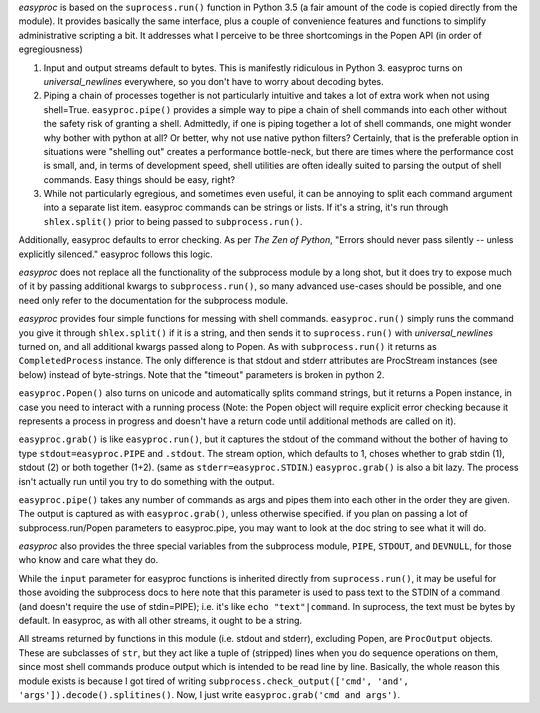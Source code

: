 *easyproc* is based on the ``suprocess.run()`` function in Python 3.5 (a
fair amount of the code is copied directly from the module). It provides
basically the same interface, plus a couple of convenience features and
functions to simplify administrative scripting a bit. It addresses what
I perceive to be three shortcomings in the Popen API (in order of
egregiousness)

1. Input and output streams default to bytes. This is manifestly
   ridiculous in Python 3. easyproc turns on *universal_newlines*
   everywhere, so you don't have to worry about decoding bytes.
2. Piping a chain of processes together is not particularly intuitive
   and takes a lot of extra work when not using shell=True.
   ``easyproc.pipe()`` provides a simple way to pipe a chain of shell
   commands into each other without the safety risk of granting a shell.
   Admittedly, if one is piping together a lot of shell commands, one
   might wonder why bother with python at all? Or better, why not use
   native python filters? Certainly, that is the preferable option in
   situations were "shelling out" creates a performance bottle-neck, but
   there are times where the performance cost is small, and, in terms of
   development speed, shell utilities are often ideally suited to
   parsing the output of shell commands. Easy things should be easy,
   right?
3. While not particularly egregious, and sometimes even useful, it can
   be annoying to split each command argument into a separate list item.
   easyproc commands can be strings or lists. If it's a string, it's run
   through ``shlex.split()`` prior to being passed to
   ``subprocess.run()``.

Additionally, easyproc defaults to error checking. As per *The Zen of
Python*, "Errors should never pass silently -- unless explicitly
silenced." easyproc follows this logic.

*easyproc* does not replace all the functionality of the subprocess
module by a long shot, but it does try to expose much of it by passing
additional kwargs to ``subprocess.run()``, so many advanced use-cases
should be possible, and one need only refer to the documentation for the
subprocess module.

*easyproc* provides four simple functions for messing with shell
commands. ``easyproc.run()`` simply runs the command you give it through
``shlex.split()`` if it is a string, and then sends it to
``suprocess.run()`` with *universal_newlines* turned on, and all
additional kwargs passed along to Popen. As with ``subprocess.run()`` it
returns as ``CompletedProcess`` instance. The only difference is that
stdout and stderr attributes are ProcStream instances (see below)
instead of byte-strings. Note that the "timeout" parameters is broken in
python 2.

``easyproc.Popen()`` also turns on unicode and automatically splits
command strings, but it returns a Popen instance, in case you need to
interact with a running process (Note: the Popen object will require
explicit error checking because it represents a process in progress and
doesn't have a return code until additional methods are called on it).

``easyproc.grab()`` is like ``easyproc.run()``, but it captures the
stdout of the command without the bother of having to type
``stdout=easyproc.PIPE`` and ``.stdout``. The stream option, which
defaults to 1, choses whether to grab stdin (1), stdout (2) or both
together (1+2). (same as ``stderr=easyproc.STDIN``.) ``easyproc.grab()``
is also a bit lazy. The process isn't actually run until you try to do
something with the output.


``easyproc.pipe()`` takes any number of commands as args and pipes them
into each other in the order they are given. The output is captured as
with ``easyproc.grab()``, unless otherwise specified. if you plan on
passing a lot of subprocess.run/Popen parameters to easyproc.pipe, you
may want to look at the doc string to see what it will do.

*easyproc* also provides the three special variables from the subprocess
module, ``PIPE``, ``STDOUT``, and ``DEVNULL``, for those who know and
care what they do.

While the ``input`` parameter for easyproc functions is inherited
directly from ``suprocess.run()``, it may be useful for those avoiding
the subprocess docs to here note that this parameter is used to pass
text to the STDIN of a command (and doesn't require the use of
stdin=PIPE); i.e. it's like ``echo "text"|command``. In suprocess, the
text must be bytes by default. In easyproc, as with all other streams,
it ought to be a string.

All streams returned by functions in this module (i.e. stdout and
stderr), excluding Popen, are ``ProcOutput`` objects. These are
subclasses of ``str``, but they act like a tuple of (stripped) lines
when you do sequence operations on them, since most shell commands
produce output which is intended to be read line by line. Basically, the
whole reason this module exists is because I got tired of writing
``subprocess.check_output(['cmd', 'and',
'args']).decode().splitines()``. Now, I just write ``easyproc.grab('cmd
and args')``.


